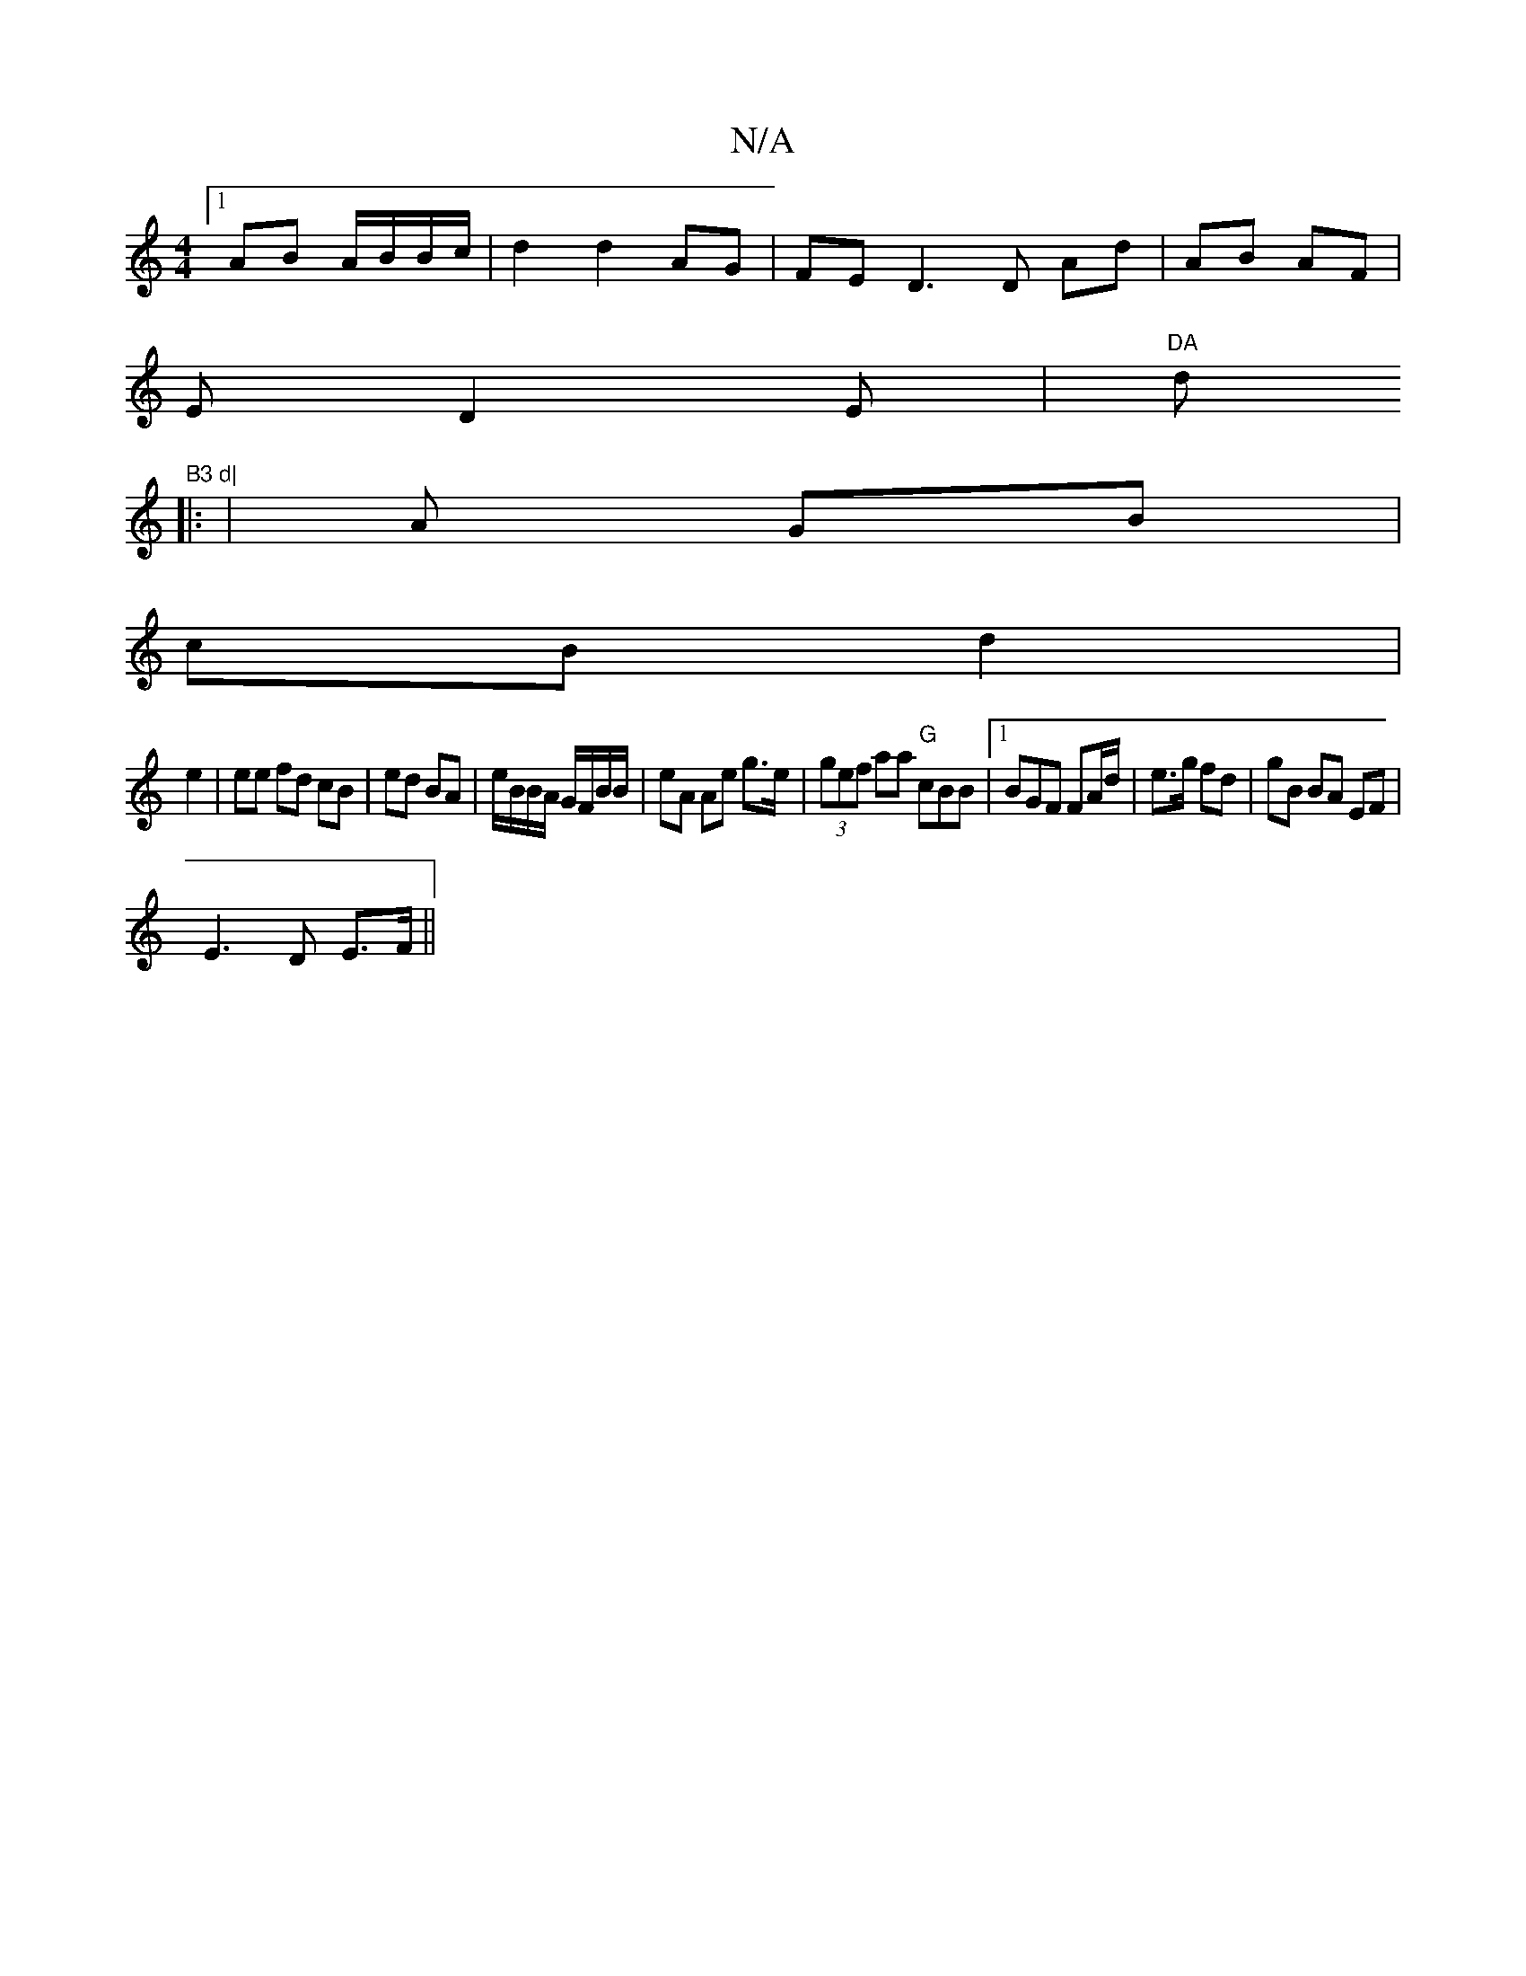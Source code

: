 X:1
T:N/A
M:4/4
R:N/A
K:Cmajor
[1 AB A/B/B/c/ | d2 d2 AG|FED3 D Ad | AB AF |
E D2E|"DA"dm"B3 d|
|: | A GB |
cB d2 |
e2 | ee fd cB | ed BA | e/B/B/A/ G/F/B/B/ | eA Ae g>e|(3gef aa "G" cBB |1 BGF FA/d/|e>g fd | gB BA EF |
E3 D E>F||
